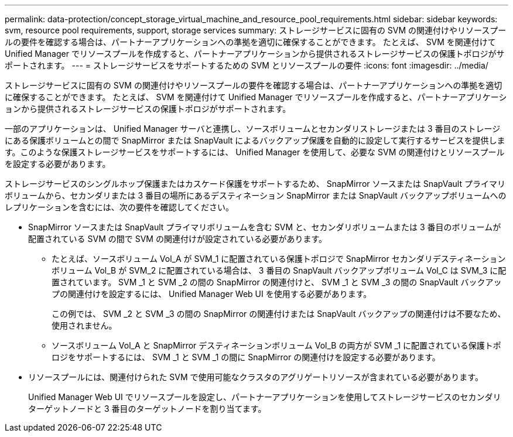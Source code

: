---
permalink: data-protection/concept_storage_virtual_machine_and_resource_pool_requirements.html 
sidebar: sidebar 
keywords: svm, resource pool requirements, support, storage services 
summary: ストレージサービスに固有の SVM の関連付けやリソースプールの要件を確認する場合は、パートナーアプリケーションへの準拠を適切に確保することができます。 たとえば、 SVM を関連付けて Unified Manager でリソースプールを作成すると、パートナーアプリケーションから提供されるストレージサービスの保護トポロジがサポートされます。 
---
= ストレージサービスをサポートするための SVM とリソースプールの要件
:icons: font
:imagesdir: ../media/


[role="lead"]
ストレージサービスに固有の SVM の関連付けやリソースプールの要件を確認する場合は、パートナーアプリケーションへの準拠を適切に確保することができます。 たとえば、 SVM を関連付けて Unified Manager でリソースプールを作成すると、パートナーアプリケーションから提供されるストレージサービスの保護トポロジがサポートされます。

一部のアプリケーションは、 Unified Manager サーバと連携し、ソースボリュームとセカンダリストレージまたは 3 番目のストレージにある保護ボリュームとの間で SnapMirror または SnapVault によるバックアップ保護を自動的に設定して実行するサービスを提供します。このような保護ストレージサービスをサポートするには、 Unified Manager を使用して、必要な SVM の関連付けとリソースプールを設定する必要があります。

ストレージサービスのシングルホップ保護またはカスケード保護をサポートするため、 SnapMirror ソースまたは SnapVault プライマリボリュームから、セカンダリまたは 3 番目の場所にあるデスティネーション SnapMirror または SnapVault バックアップボリュームへのレプリケーションを含むには、次の要件を確認してください。

* SnapMirror ソースまたは SnapVault プライマリボリュームを含む SVM と、セカンダリボリュームまたは 3 番目のボリュームが配置されている SVM の間で SVM の関連付けが設定されている必要があります。
+
** たとえば、ソースボリューム Vol_A が SVM_1 に配置されている保護トポロジで SnapMirror セカンダリデスティネーションボリューム Vol_B が SVM_2 に配置されている場合は、 3 番目の SnapVault バックアップボリューム Vol_C は SVM_3 に配置されています。 SVM _1 と SVM _2 の間の SnapMirror の関連付けと、 SVM _1 と SVM _3 の間の SnapVault バックアップの関連付けを設定するには、 Unified Manager Web UI を使用する必要があります。
+
この例では、 SVM _2 と SVM _3 の間の SnapMirror の関連付けまたは SnapVault バックアップの関連付けは不要なため、使用されません。

** ソースボリューム Vol_A と SnapMirror デスティネーションボリューム Vol_B の両方が SVM _1 に配置されている保護トポロジをサポートするには、 SVM _1 と SVM _1 の間に SnapMirror の関連付けを設定する必要があります。


* リソースプールには、関連付けられた SVM で使用可能なクラスタのアグリゲートリソースが含まれている必要があります。
+
Unified Manager Web UI でリソースプールを設定し、パートナーアプリケーションを使用してストレージサービスのセカンダリターゲットノードと 3 番目のターゲットノードを割り当てます。


